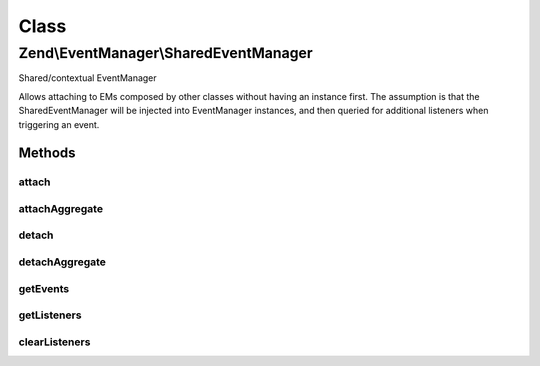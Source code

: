 .. EventManager/SharedEventManager.php generated using docpx on 01/30/13 03:02pm


Class
*****

Zend\\EventManager\\SharedEventManager
======================================

Shared/contextual EventManager

Allows attaching to EMs composed by other classes without having an instance first.
The assumption is that the SharedEventManager will be injected into EventManager
instances, and then queried for additional listeners when triggering an event.

Methods
-------

attach
++++++

.. function:: attach()


    Attach a listener to an event
    
    Allows attaching a callback to an event offered by one or more
    identifying components. As an example, the following connects to the
    "getAll" event of both an AbstractResource and EntityResource:
    
    <code>
    $sharedEventManager = new SharedEventManager();
    $sharedEventManager->attach(
        array('My\Resource\AbstractResource', 'My\Resource\EntityResource'),
        'getAll',
        function ($e) use ($cache) {
            if (!$id = $e->getParam('id', false)) {
                return;
            }
            if (!$data = $cache->load(get_class($resource) . '::getOne::' . $id )) {
                return;
            }
            return $data;
        }
    );
    </code>

    :param string|array: Identifier(s) for event emitting component(s)
    :param string: 
    :param callable: PHP Callback
    :param int: Priority at which listener should execute

    :rtype: CallbackHandler|array Either CallbackHandler or array of CallbackHandlers



attachAggregate
+++++++++++++++

.. function:: attachAggregate()


    Attach a listener aggregate
    
    Listener aggregates accept an EventManagerInterface instance, and call attachShared()
    one or more times, typically to attach to multiple events using local
    methods.

    :param SharedListenerAggregateInterface: 
    :param int: If provided, a suggested priority for the aggregate to use

    :rtype: mixed return value of {@link ListenerAggregateInterface::attachShared()}



detach
++++++

.. function:: detach()


    Detach a listener from an event offered by a given resource

    :param string|int: 
    :param CallbackHandler: 

    :rtype: bool Returns true if event and listener found, and unsubscribed; returns false if either event or listener not found



detachAggregate
+++++++++++++++

.. function:: detachAggregate()


    Detach a listener aggregate
    
    Listener aggregates accept an SharedEventManagerInterface instance, and call detachShared()
    of all previously attached listeners.

    :param SharedListenerAggregateInterface: 

    :rtype: mixed return value of {@link SharedListenerAggregateInterface::detachShared()}



getEvents
+++++++++

.. function:: getEvents()


    Retrieve all registered events for a given resource

    :param string|int: 

    :rtype: array 



getListeners
++++++++++++

.. function:: getListeners()


    Retrieve all listeners for a given identifier and event

    :param string|int: 
    :param string|int: 

    :rtype: false|PriorityQueue 



clearListeners
++++++++++++++

.. function:: clearListeners()


    Clear all listeners for a given identifier, optionally for a specific event

    :param string|int: 
    :param null|string: 

    :rtype: bool 



